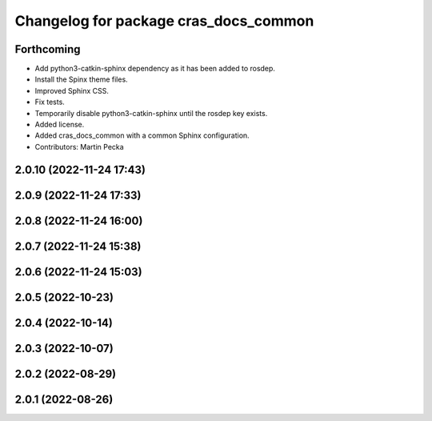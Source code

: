 ^^^^^^^^^^^^^^^^^^^^^^^^^^^^^^^^^^^^^^
Changelog for package cras_docs_common
^^^^^^^^^^^^^^^^^^^^^^^^^^^^^^^^^^^^^^

Forthcoming
-----------
* Add python3-catkin-sphinx dependency as it has been added to rosdep.
* Install the Spinx theme files.
* Improved Sphinx CSS.
* Fix tests.
* Temporarily disable python3-catkin-sphinx until the rosdep key exists.
* Added license.
* Added cras_docs_common with a common Sphinx configuration.
* Contributors: Martin Pecka

2.0.10 (2022-11-24 17:43)
-------------------------

2.0.9 (2022-11-24 17:33)
------------------------

2.0.8 (2022-11-24 16:00)
------------------------

2.0.7 (2022-11-24 15:38)
------------------------

2.0.6 (2022-11-24 15:03)
------------------------

2.0.5 (2022-10-23)
------------------

2.0.4 (2022-10-14)
------------------

2.0.3 (2022-10-07)
------------------

2.0.2 (2022-08-29)
------------------

2.0.1 (2022-08-26)
------------------
